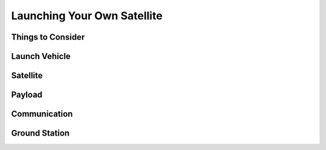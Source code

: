 Launching Your Own Satellite
=============================

Things to Consider
^^^^^^^^^^^^^^^^^^

Launch Vehicle
^^^^^^^^^^^^^^^^^^

Satellite
^^^^^^^^^^^^^^^^^^

Payload
^^^^^^^^^^^^^^^^^^

Communication
^^^^^^^^^^^^^^^^^^

Ground Station
^^^^^^^^^^^^^^^^^^
